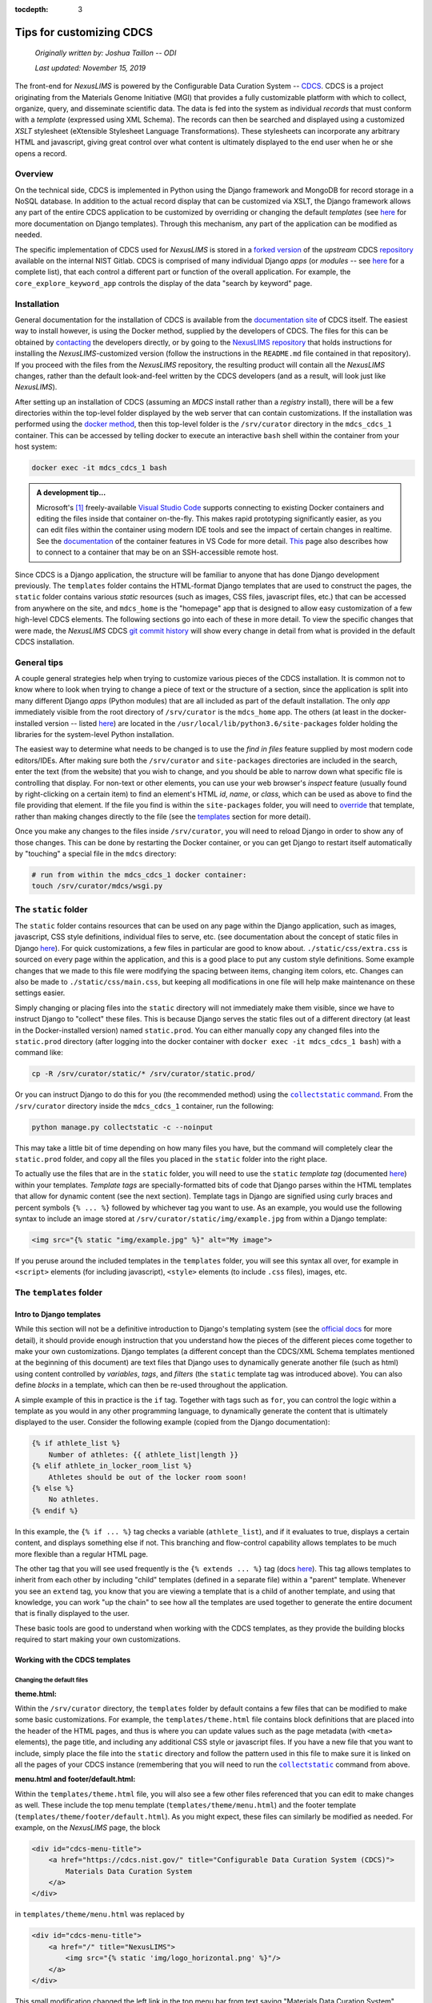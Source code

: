 :tocdepth: 3

Tips for customizing CDCS
=========================

    `Originally written by: Joshua Taillon -- ODI`

    `Last updated: November 15, 2019`

The front-end for `NexusLIMS` is powered by the Configurable Data Curation
System -- CDCS_. CDCS is a project originating from the Materials Genome
Initiative (MGI) that provides a fully customizable platform with which to
collect, organize, query, and disseminate scientific data. The data is fed into
the system as individual `records` that must conform with a `template`
(expressed using XML Schema). The records can then be searched and displayed
using a customized `XSLT` stylesheet (eXtensible Stylesheet Language
Transformations). These stylesheets can incorporate any arbitrary HTML and
javascript, giving great control over what content is ultimately displayed to
the end user when he or she opens a record.

.. _CDCS: https://www.nist.gov/itl/ssd/information-systems-group/configurable-data-curation-system-cdcs

Overview
++++++++

On the technical side, CDCS is implemented in Python using the Django framework
and MongoDB for record storage in a NoSQL database. In addition to the actual
record display that can be customized via XSLT, the Django framework allows
any part of the entire CDCS application to be customized by overriding or
changing the default `templates` (see `here <DjangoTemplates_>`_ for more
documentation on Django templates). Through this mechanism, any part of the
application can be modified as needed.

.. _DjangoTemplates: https://docs.djangoproject.com/en/2.2/topics/templates/

The specific implementation of CDCS used for `NexusLIMS` is stored in a
`forked version <NexusLIMSCDCSRepo_>`_ of the `upstream` CDCS
`repository <CDCSRepo_>`_ available on the internal NIST Gitlab. CDCS is
comprised of many individual Django `apps` (or `modules` -- see
`here <CDCSModules_>`_ for a complete list), that each control a different part
or function of the overall application. For example, the
``core_explore_keyword_app`` controls the display of the data "search by
keyword" page.

.. _CDCSModules: https://www.nist.gov/itl/ssd/information-systems-group/cdcs-system-modules
.. _NexusLIMSCDCSRepo: https://***REMOVED***nexuslims/nexuslims-cdcs
.. _CDCSRepo: https://github.com/usnistgov/MDCS

Installation
++++++++++++

General documentation for the installation of CDCS is available from the
`documentation site <CDCSdocs_>`_ of CDCS itself. The easiest way to install
however, is using the Docker method, supplied by the developers of CDCS. The
files for this can be obtained by `contacting <CDCScontact_>`_ the developers
directly, or by going to the `NexusLIMS repository <NexusLIMSdocker_>`_ that
holds instructions for installing the `NexusLIMS`-customized version (follow the
instructions in the ``README.md`` file contained in that repository). If you
proceed with the files from the `NexusLIMS` repository, the resulting product
will contain all the `NexusLIMS` changes, rather than the default look-and-feel
written by the CDCS developers (and as a result, will look just like
`NexusLIMS`).

.. _CDCSdocs: https://www.nist.gov/itl/ssd/information-systems-group/configurable-data-curation-system-cdcs/cdcs-help-and-resources
.. _CDCScontact: https://www.nist.gov/itl/ssd/information-systems-group/configurable-data-curation-system-cdcs/contact-cdcs
.. _NexusLIMSdocker: https://github.com/usnistgov/NexusLIMS-CDCS-Docker

After setting up an installation of CDCS (assuming an `MDCS` install rather than
a `registry` install), there will be a few directories within the top-level
folder displayed by the web server that can contain customizations. If the
installation was performed using the `docker method <NexusLIMSdocker_>`_,
then this top-level folder is the ``/srv/curator`` directory in the
``mdcs_cdcs_1`` container. This can be accessed by telling docker to execute
an interactive ``bash`` shell within the container from your host system:

..  code:: bash

    docker exec -it mdcs_cdcs_1 bash

..  admonition:: A development tip...

    Microsoft's [1]_ freely-available `Visual Studio Code <VSCode_>`_
    supports connecting to existing Docker containers and editing the files
    inside that container on-the-fly. This makes rapid prototyping significantly
    easier, as you can edit files within the container using modern IDE tools
    and see the impact of certain changes in realtime. See the
    `documentation <VSCodeContainerDocs_>`_ of the container features in VS Code
    for more detail. `This <VSCodeContainerRemoteDocs_>`_ page also describes
    how to connect to a container that may be on an SSH-accessible remote host.


.. _VSCode: https://code.visualstudio.com/
.. _VSCodeContainerDocs: https://code.visualstudio.com/docs/remote/containers
.. _VSCodeContainerRemoteDocs: https://code.visualstudio.com/docs/remote/containers-advanced#_developing-inside-a-container-on-a-remote-docker-host

Since CDCS is a Django application, the structure will be familiar to anyone
that has done Django development previously. The ``templates`` folder contains
the HTML-format Django templates that are used to construct the pages, the
``static`` folder contains various `static` resources (such as images, CSS
files, javascript files, etc.) that can be accessed from anywhere on the site,
and ``mdcs_home`` is the "homepage" app that is designed to allow easy
customization of a few high-level CDCS elements. The following sections go into
each of these in more detail. To view the specific changes that were made,
the `NexusLIMS` CDCS `git commit history <nexuslimsCDCSGitCommits_>`_ will show
every change in detail from what is provided in the default CDCS installation.

.. _nexuslimsCDCSGitCommits: https://github.com/usnistgov/NexusLIMS-CDCS/commits/NexusLIMS_master

General tips
++++++++++++

A couple general strategies help when trying to customize various pieces of the
CDCS installation. It is common not to know where to look when trying to change
a piece of text or the structure of a section, since the application is split
into many different Django `apps` (Python modules) that are all included as part
of the default installation. The only `app` immediately visible from the
root directory of ``/srv/curator`` is the ``mdcs_home`` app. The others (at
least in the docker-installed version -- listed `here <CDCSModules_>`_) are
located in the ``/usr/local/lib/python3.6/site-packages`` folder holding the
libraries for the system-level Python installation.

The easiest way to determine what needs to be changed is to use the
`find in files` feature supplied by most modern code editors/IDEs. After making
sure both the ``/srv/curator`` and ``site-packages`` directories are included
in the search, enter the text (from the website) that you wish to change, and
you should be able to narrow down what specific file is controlling that
display. For non-text or other elements, you can use your web browser's
`inspect` feature (usually found by right-clicking on a certain item) to find
an element's HTML `id`, `name`, or `class`, which can be used as above to find
the file providing that element. If the file you find is within the
``site-packages`` folder, you will need to
`override <DjangoOverridingTemplates_>`_ that template, rather than making
changes directly to the file (see the templates_ section for more detail).

Once you make any changes to the files inside ``/srv/curator``, you will need
to reload Django in order to show any of those changes. This can be done by
restarting the Docker container, or you can get Django to restart itself
automatically by "touching" a special file in the ``mdcs`` directory:

..  code:: bash

    # run from within the mdcs_cdcs_1 docker container:
    touch /srv/curator/mdcs/wsgi.py

.. _DjangoOverridingTemplates: https://docs.djangoproject.com/en/2.2/howto/overriding-templates/#overriding-templates

The ``static`` folder
+++++++++++++++++++++

.. _static:

The ``static`` folder contains resources that can be used on any page within
the Django application, such as images, javascript, CSS style definitions,
individual files to serve, etc.
(see documentation about the concept of static files in Django
`here <DjangoStatic_>`_). For quick customizations, a few files in
particular are good to know about. ``./static/css/extra.css`` is sourced on
every page within the application, and this is a good place to put any custom
style definitions. Some example changes that we made to this file were
modifying the spacing between items, changing item colors, etc. Changes can
also be made to ``./static/css/main.css``, but keeping all modifications in one
file will help make maintenance on these settings easier.

Simply changing or placing files into the ``static`` directory will not
immediately make them visible, since we have to instruct Django to "collect"
these files. This is because Django serves the static files out of a different
directory (at least in the Docker-installed version) named ``static.prod``.
You can either manually copy any changed files into the ``static.prod``
directory (after logging into the docker container with
``docker exec -it mdcs_cdcs_1 bash``) with a command like:

..  code:: bash

    cp -R /srv/curator/static/* /srv/curator/static.prod/

Or you can instruct Django to do this for you (the recommended method) using
the |DjangoCollectStatic|_. From the ``/srv/curator`` directory inside
the ``mdcs_cdcs_1`` container, run the following:

.. |DjangoCollectStatic| replace:: ``collectstatic`` command
.. _DjangoCollectStatic: https://docs.djangoproject.com/en/2.2/ref/contrib/staticfiles/
.. _DjangoStatic: https://docs.djangoproject.com/en/2.2/howto/static-files/

..  _collectStatic:

..  code:: bash

    python manage.py collectstatic -c --noinput

This may take a little bit of time depending on how many files you have, but the
command will completely clear the ``static.prod`` folder, and copy all the files
you placed in the ``static`` folder into the right place.

To actually use the files that are in the ``static`` folder, you will need
to use the ``static`` `template tag` (documented
`here <DjangoStaticTemplateTag_>`_) within your templates. `Template tags` are
specially-formatted bits of code that Django parses within the HTML templates
that allow for dynamic content (see the next section). Template tags in Django
are signified using curly braces and percent symbols ``{% ... %}`` followed by
whichever tag you want to use. As an example, you would use the following
syntax to include an image stored at ``/srv/curator/static/img/example.jpg``
from within a Django template:

..  code:: django

    <img src="{% static "img/example.jpg" %}" alt="My image">

If you peruse around the included templates in the ``templates`` folder, you
will see this syntax all over, for example in  ``<script>`` elements
(for including javascript), ``<style>`` elements (to include ``.css`` files),
images, etc.

..  _DjangoStaticTemplateTag: https://docs.djangoproject.com/en/2.2/ref/templates/builtins/#std:templatetag-static

The ``templates`` folder
++++++++++++++++++++++++

.. _templates:

Intro to Django templates
_________________________

While this section will not be a definitive introduction to Django's templating
system (see the `official docs <DjangoTemplatesDocs_>`_ for more detail), it
should provide enough instruction that you understand how the pieces of the
different pieces come together to make your own customizations. Django templates
(a different concept than the CDCS/XML Schema templates mentioned at the
beginning of this document) are text files that Django uses to dynamically
generate another file (such as html) using content controlled by `variables`,
`tags`, and `filters` (the ``static`` template tag was introduced above).
You can also define `blocks` in a template, which can then be re-used throughout
the application.

A simple example of this in practice is the ``if`` tag. Together with tags such
as ``for``, you can control the logic within a template as you would in any
other programming language, to dynamically generate the content that is
ultimately displayed to the user. Consider the following example (copied from
the Django documentation):

..  code:: django

    {% if athlete_list %}
        Number of athletes: {{ athlete_list|length }}
    {% elif athlete_in_locker_room_list %}
        Athletes should be out of the locker room soon!
    {% else %}
        No athletes.
    {% endif %}

In this example, the ``{% if ... %}`` tag checks a variable (``athlete_list``),
and if it evaluates to true, displays a certain content, and displays
something else if not. This branching and flow-control capability allows
templates to be much more flexible than a regular HTML page.

The other tag that you will see used frequently is the ``{% extends ... %}``
tag (docs `here <DjangoTemplateInheritanceDocs_>`_). This tag allows templates
to inherit from each other by including "child" templates (defined in a separate
file) within a "parent" template. Whenever you see an ``extend`` tag, you know
that you are viewing a template that is a child of another template, and using
that knowledge, you can work "up the chain" to see how all the templates
are used together to generate the entire document that is finally displayed to
the user.

These basic tools are good to understand when working with the CDCS templates,
as they provide the building blocks required to start making your own
customizations.

..  _DjangoTemplatesDocs: https://docs.djangoproject.com/en/2.2/ref/templates/language/
..  _DjangoTemplateInheritanceDocs: https://docs.djangoproject.com/en/2.2/ref/templates/language/#template-inheritance

Working with the CDCS templates
_______________________________

Changing the default files
**************************

**theme.html:**

Within the ``/srv/curator`` directory, the ``templates`` folder by default
contains a few files that can be modified to make some basic customizations.
For example, the ``templates/theme.html`` file contains block definitions that
are placed into the header of the HTML pages, and thus is where you can update
values such as the page metadata (with ``<meta>`` elements), the page title,
and including any additional CSS style or javascript files. If you have a new
file that you want to include, simply place the file into the ``static``
directory and follow the pattern used in this file to make sure it is linked on
all the pages of your CDCS instance (remembering that you will need to run the
|collectstatic|_ command from above.

.. |collectstatic| replace:: ``collectstatic``

**menu.html and footer/default.html:**

Within the ``templates/theme.html`` file, you will also see a few other files
referenced that you can edit to make changes as well. These include the top
menu template (``templates/theme/menu.html``) and the footer template
(``templates/theme/footer/default.html``). As you might expect, these files can
similarly be modified as needed. For example, on the `NexusLIMS` page, the block

..  code:: django

    <div id="cdcs-menu-title">
        <a href="https://cdcs.nist.gov/" title="Configurable Data Curation System (CDCS)">
            Materials Data Curation System
        </a>
    </div>

in ``templates/theme/menu.html`` was replaced by

..  code:: django

    <div id="cdcs-menu-title">
        <a href="/" title="NexusLIMS">
            <img src="{% static 'img/logo_horizontal.png' %}"/>
        </a>
    </div>

This small modification changed the left link in the top menu bar from text
saying "Materials Data Curation System" (linking to the CDCS homepage) to an
image of the project's logo (placed in the ``static`` folder) that will always
bring the user back to the homepage of the `NexusLIMS` CDCS instance. Likewise,
the `NexusLIMS` project did not require the drop-down menus for data exploration
and data composition that are included by default, so they were simply commented
out of the ``templates/theme/menu.html`` template. Similarly, some small changes
were made to ``templates/theme/footer/default.html`` to meet the project's
design needs.

**core_main_app/user/homepage.html:**

The "homepage" template located at
``templates/core_main_app/user/homepage.html`` is an example of a template
override (explained in the next section), but is provided by default by CDCS
since it is a commonly changed feature. This template controls the content
(but not the header or footer, since those are defined elsewhere) of the very
first page that is displayed to users when they visit the site's root. By
default, this shows some text about CDCS and a figure describing the MGI.
It also defines two columns for `tiles` and `templates`, which are then filled
out later on in the page loading by javascript defined in the
``static/core_main_app/js/homepage.js`` file. In the `NexusLIMS`
CDCS instance, the template list was commented out, and the text/logo were
modified to be more appropriate. `Note:` you do not have to keep this structure,
and the homepage can be defined in any way you choose.

..  admonition:: A note on page layouts...

    The page content throughout CDCS is laid out using (currently) version
    3.3.7 of the `Bootstrap <BootstrapDocs_>`_ web framework. This is a very
    commonly used framework that provides tools to generate mobile-responsive
    pages using a set of standard rows and columns (along with other
    components). Thus, throughout the templates, you will see content wrapped
    in ``<div>`` elements that have either the ``row`` or ``col-**-#`` classes.
    These are classes that are part of Bootstrap that control how the content
    is laid out on different-sized devices (see the `docs <BootstrapCSSDocs_>`_
    for more detail).

.. _BootstrapDocs: https://getbootstrap.com/docs/3.3/
.. _BootstrapCSSDocs: https://getbootstrap.com/docs/3.3/css/

**mdcs_home/tiles.html:**

..  _tiles_template:

This file (together with the ``templates.html`` file below) control what is
shown on the bottom portion of the CDCS homepage. The `tiles` are the links
that are shown on the left side with content such as
"`Curate your Materials Data`", "`Build your own queries`", etc. ``tiles.html``
controls the overall display of these links, but the actual content of the tiles
is controlled by the ``/srv/curator/mdcs_home/views.py`` file (see the
|mdcs_home|_ section for more details).

.. |mdcs_home| replace:: ``mdcs_home``

..  admonition:: A note on those icons...

    Throughout CDCS you will notice icons on most buttons (`e.g.` the tiles,
    the `Log In/Sign Up` button, etc.) that are not included in the ``static``
    folder as you might expect. These icons are provided by the
    `Font Awesome <FontAwesome_>`_ framework (v. 4.7), which (like Bootstrap) is
    very commonly used throughout the web. The previous link will show all the
    icons that are available to use, which can be included at any point in your
    HTML templates by using an ``<i>`` element with the appropriate classes
    attached. For example, to display a camera icon, you would use the syntax
    ``<i class="fa fa-camera-retro"></i>``. The ``fa`` "activates" the Font
    Awesome framework, and then the ``fa-camera-retro`` indicates which specific
    icon to use. There are many more options that can be provided, but know that
    when you see ``fa-*`` in the CDCS sources, this indicates some sort of icon
    from the Font Awesome library (see the `documentation <FontAwesomeDocs_>`_
    for more detail).

..  _FontAwesome: https://fontawesome.com/v4.7.0/icons/
..  _FontAwesomeDocs: https://fontawesome.com/v4.7.0/examples/

**mdcs_home/templates.html:**

Like the ``tiles.html`` file, this template controls what is shown underneath
the welcome message on the CDCS homepage. By default, it loops through the
installed `XML Schema` templates that have been loaded into CDCS and displays
them to the user. This was not needed for the `NexusLIMS` project, and so was
commented out entirely.

Overriding other CDCS templates
*******************************

Inspecting the directory structure of the ``templates`` folder in the
`NexusLIMS` CDCS `repository <NexusLIMSCDCSRepo>`_, you will notice a few more
folders in the customized version than the default. All the added templates in
`NexusLIMS` are overrides of the ones included in the default CDCS modules
(such as ``core_explore_common_app`` and ``core_explore_keyword_app``). As
mentioned previously, these are included because there were files contained
within the ``site-packages`` folder that needed to be changed. By copying those
files into the root structure (making sure to maintain relative paths), it is
possible to override the default versions. An example is probably most
helpful:

The "root" template that is used to load most of the high-level page structure
is present by default at:

..  raw:: html

    <div class="highlight-bash notranslate">
        <div class="highlight">
            <pre>/usr/local/lib/python3.6/site-packages/core_main_app/<span style='color:#158cba;'>templates/core_main_app/_render/user/theme_base.html</span></pre>
        </div>
    </div>


For `NexusLIMS`, a few changes were required to this file, so it was copied
into:

..  raw:: html

    <div class="highlight-bash notranslate">
        <div class="highlight">
            <pre>/srv/curator/<span style='color:#158cba;'>templates/core_main_app/_render/user/theme_base.html</span></pre>
        </div>
    </div>

(note that the ``templates/core_main_app/_render/user/`` relative path is
maintained; this is how Django knows that this file is supposed to override
the default one from the ``site-packages`` folder). Once this file was copied
to the local directory, some slight changes were made to enable additional
functionality on the record display pages. For example, an additional javascript
library was needed for interactive table displays
(`DataTables.js <DataTables_>`_), so to make sure this was loaded properly, it
was necessary to make changes to the page headers to include both the library's
CSS and JS files (which had been copied into the ``static`` folder). Note, these
inclusions likely could have also been included in the ``templates/theme.html``
file under the blocks ``theme_css`` and ``theme_js``, in retrospect. The other
change made to this file was moving the jQuery and Bootstrap library loading
to before the ``body`` block (`lines 40-42 <jqueryLines_>`_ of the default
installation was moved to immediately after the ``<body>`` html tag). The
``{% block body %}{% endblock %}`` line is the one that includes the
XSLT-processed record display, so in order to allow jQuery to be used in the
XSLT translators, this modification was necessary.

..  _DataTables: https://datatables.net/
..  _jqueryLines: https://github.com/usnistgov/core_main_app/blob/master/core_main_app/templates/core_main_app/_render/user/theme_base.html#L40-L42

A few other templates from the ``core_explore_keyword_app`` and
``core_explore_common_app`` were overridden for `NexusLIMS`, primarily to modify
how the search page lists the records. Check the NexusLIMS repository for more
specific information about the changes.

More advanced Django tweaks
***************************

..  _more_advanced:

Instead of (or in addition to) overriding templates from CDCS, there are other
pieces of the Django application that can be modified to change how the user
interface is presented. In the case of `NexusLIMS`, this has involved changing
some of the XML utilities (written in Python) to allow parameters to be passed
to the the XSLT translator stylesheets. For example, in the file
``mdcs_home/utils/xml.py``, the ``xsl_transform()`` method from
``site-packages/core_main_app/utils/xml.py`` is overridden to allow for keyword
arguments (see `line 45 <xmlUtilsLink_>`_ of ``xml.py``), which are passed as
parameters to the XSLT stylesheet. This also required modifying the
``mdcs_home/templatetags/xsl_transform_tag.py`` file, which is where the
``xsl_transform_detail`` and ``xsl_transform_list`` tags (to be used in the
Django template files) are defined. Small modifications were made to the methods
as well to allow the passing of parameters to directly to the XSLT stylesheets
on the list and detail view pages.

.. _xmlUtilsLink: https://github.com/usnistgov/NexusLIMS-CDCS/blob/NexusLIMS_master/mdcs_home/utils/xml.py

The ``mdcs_home`` folder
++++++++++++++++++++++++

.. _mdcs_home:

While it has been mentioned a few times previously in this document, the
``mdcs_home`` folder contains a place to store customizations, overrides, and
other additions on the Python side of the Django application. The ``mdcs_home``
folder represents a distinct Django `app` (like ``core_main_app`` and the
others) that the user has full control over. Thus, this folder does not contain
any HTML Django templates, but rather Python code that can be used to feed
the desired information into those templates. This is also a place where new
tags to be used in the templates (in the ``mdcs_home/templatetags`` folder)
can be defined. Other utilities can be defined (such as
``mdcs_home/utils/xml.py``) and imported as needed in the other Python files.

A few of the files provided by default in this folder were edited for the
`NexusLIMS` CDCS instance. In ``views.py`` (the file that handles web requests
and returns web responses -- see the `Django docs <DjangoViews_>`_ for more
detail), you can see the ``tiles()`` and ``template_list()`` methods defined,
which control what is ultimately displayed by the
`default templates <tiles_template_>`_ discussed above. Since the template
list display was removed entirely from the `NexusLIMS` CDCS, the only
modifications made to this file were to the ``tiles()`` method. In particular,
since the project did not require the "`Search using flexible queries`" or
"`Compose your own template`" tools, the lines that added these tiles to
the Django context (see `more info <DjangoContext_>`_ about Django context) were
commented out, leaving only the "`Explore`" and "`Create new record`" options.
This file (in particular the "`title`" and "`text`" values in each dictionary)
also controls what text is displayed on the tiles and showed to the user. Note,
it would also be possible to remove the apps mentioned in these files from the
``INSTALLED_APPS`` value in ``/srv/curator/mdcs/settings.py`` to remove the
functionality entirely and hide them from the tile list on the homepage.

..  _DjangoViews: https://docs.djangoproject.com/en/2.2/topics/http/views/
..  _DjangoContext: https://stackoverflow.com/questions/20957388/what-is-a-context-in-django

Likewise, the ``mdcs_home/menus.py`` file was modified by commenting out menu
items in the top bar that were not needed for `NexusLIMS`. This is also the
place to modify the text that is shown for each value along the top bar.

Debugging
+++++++++

When making changes to the application within a Docker container, it can be
difficult to use standard IDE tools for debugging. A useful tool for this is a
Python module called |web_pdb|_, which allows you to define breakpoints in the
Python sources, and open up a web-accessible Python debugger session. To use
it, you will need to install it in the ``mdcs_cdcs_1`` container with:

..  code:: bash

    pip install web-pdb

And then to use it, insert the following line at the place you want to stop
execution and debug:

..  code:: python

    import web_pdb; web_pdb.set_trace(port=3000)

When the Python interpreter reaches this line, it will pause execution, and then
you should be able to access the debugger in your web browser at whatever host
IP is running your instance over port 3000 (something like
http://localhost:3000). Note, this port is already forwarded from the CDCS
container to ``localhost`` by default if you use the ``NexusLIMS``-customized
Docker installation.

..  |web_pdb| replace:: ``web-pdb``
..  _web_pdb: https://github.com/romanvm/python-web-pdb

------------

.. [1] Certain commercial software is identified only to foster understanding.
       Such identification does not imply recommendation or endorsement by the
       National Institute of Standards and Technology, nor does it imply that
       the product identified is necessarily the best available for the purpose.